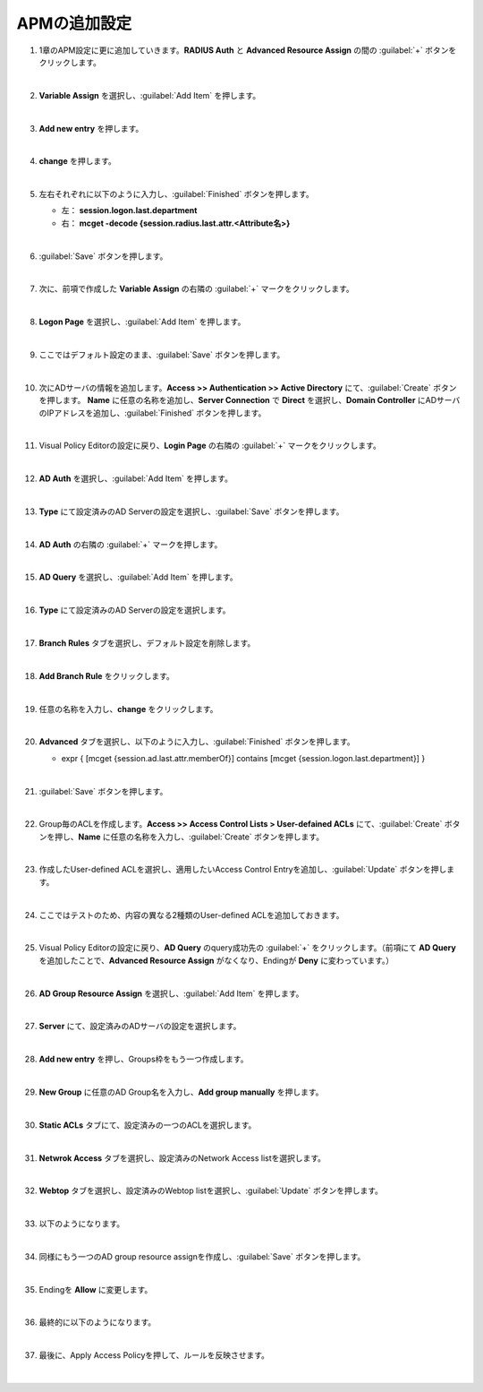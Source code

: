 APMの追加設定
========================================

#. 1章のAPM設定に更に追加していきます。**RADIUS Auth** と **Advanced Resource Assign** の間の :guilabel:`+` ボタンをクリックします。

   .. image:: images/mod2-1.png
   |  
#. **Variable Assign** を選択し、:guilabel:`Add Item` を押します。
   
   .. image:: images/mod2-2.png
   |  
#. **Add new entry** を押します。
   
   .. image:: images/mod2-3.png
   |  
#. **change** を押します。
   
   .. image:: images/mod2-4.png
   |  
#. 左右それぞれに以下のように入力し、:guilabel:`Finished` ボタンを押します。

   - 左： **session.logon.last.department**
   - 右： **mcget -decode {session.radius.last.attr.<Attribute名>}**

   .. image:: images/mod2-5.png
   |  
#. :guilabel:`Save` ボタンを押します。
   
   .. image:: images/mod2-6.png
   |  
#. 次に、前項で作成した **Variable Assign** の右隣の :guilabel:`+` マークをクリックします。
   
   .. image:: images/mod2-7.png
   |  
#. **Logon Page** を選択し、:guilabel:`Add Item` を押します。
   
   .. image:: images/mod2-8.png
   |  
#. ここではデフォルト設定のまま、:guilabel:`Save` ボタンを押します。
   
   .. image:: images/mod2-9.png
   |  
#. 次にADサーバの情報を追加します。**Access >> Authentication >> Active Directory** にて、:guilabel:`Create` ボタンを押します。 **Name** に任意の名称を追加し、**Server Connection** で **Direct** を選択し、**Domain Controller** にADサーバのIPアドレスを追加し、:guilabel:`Finished` ボタンを押します。
   
   .. image:: images/mod2-10.png
   |  
#. Visual Policy Editorの設定に戻り、**Login Page** の右隣の :guilabel:`+` マークをクリックします。
   
   .. image:: images/mod2-11.png
   |  
#. **AD Auth** を選択し、:guilabel:`Add Item` を押します。
   
   .. image:: images/mod2-12.png
   |  
#. **Type** にて設定済みのAD Serverの設定を選択し、:guilabel:`Save` ボタンを押します。
   
   .. image:: images/mod2-13.png
   |  
#. **AD Auth** の右隣の :guilabel:`+` マークを押します。
   
   .. image:: images/mod2-14.png
   |  
#. **AD Query** を選択し、:guilabel:`Add Item` を押します。
   
   .. image:: images/mod2-15.png
      :scale: 60%
      :align: center
   |  
#. **Type** にて設定済みのAD Serverの設定を選択します。
   
   .. image:: images/mod2-16.png
      :scale: 60%
      :align: center
   |  
#. **Branch Rules** タブを選択し、デフォルト設定を削除します。
   
   .. image:: images/mod2-17.png
      :scale: 60%
      :align: center
   |  
#. **Add Branch Rule** をクリックします。
   
   .. image:: images/mod2-18.png
      :scale: 60%
      :align: center
   |  
#. 任意の名称を入力し、**change** をクリックします。
   
   .. image:: images/mod2-19.png
      :scale: 60%
      :align: center
   |  
#. **Advanced** タブを選択し、以下のように入力し、:guilabel:`Finished` ボタンを押します。
   
   - expr { [mcget {session.ad.last.attr.memberOf}] contains [mcget {session.logon.last.department}] }
   
   .. image:: images/mod2-20.png
      :scale: 60%
      :align: center
   |  
#. :guilabel:`Save` ボタンを押します。
   
   .. image:: images/mod2-21.png
      :scale: 60%
      :align: center
   |  
#. Group毎のACLを作成します。**Access >> Access Control Lists > User-defained ACLs** にて、:guilabel:`Create` ボタンを押し、**Name** に任意の名称を入力し、:guilabel:`Create` ボタンを押します。
   
   .. image:: images/mod2-22.png
   |  
#. 作成したUser-defined ACLを選択し、適用したいAccess Control Entryを追加し、:guilabel:`Update` ボタンを押します。
   
   .. image:: images/mod2-23.png
   |  
#. ここではテストのため、内容の異なる2種類のUser-defined ACLを追加しておきます。
   
   .. image:: images/mod2-24.png
   |  
#. Visual Policy Editorの設定に戻り、**AD Query** のquery成功先の :guilabel:`+` をクリックします。（前項にて **AD Query** を追加したことで、**Advanced Resource Assign** がなくなり、Endingが **Deny** に変わっています。）
   
   .. image:: images/mod2-25.png
   |  
#. **AD Group Resource Assign** を選択し、:guilabel:`Add Item` を押します。
   
   .. image:: images/mod2-26.png
   |  
#. **Server** にて、設定済みのADサーバの設定を選択します。
   
   .. image:: images/mod2-27.png
   |  
#. **Add new entry** を押し、Groups枠をもう一つ作成します。
   
   .. image:: images/mod2-28.png
   |  
#. **New Group** に任意のAD Group名を入力し、**Add group manually** を押します。
   
   .. image:: images/mod2-29.png
   |  
#. **Static ACLs** タブにて、設定済みの一つのACLを選択します。
   
   .. image:: images/mod2-30.png
   |  
#. **Netwrok Access** タブを選択し、設定済みのNetwork Access listを選択します。
   
   .. image:: images/mod2-31.png
   |  
#. **Webtop** タブを選択し、設定済みのWebtop listを選択し、:guilabel:`Update` ボタンを押します。
   
   .. image:: images/mod2-32.png
   |  
#. 以下のようになります。
   
   .. image:: images/mod2-33.png
   |  
#. 同様にもう一つのAD group resource assignを作成し、:guilabel:`Save` ボタンを押します。
   
   .. image:: images/mod2-34.png
   |  
#. Endingを **Allow** に変更します。

   |  
#. 最終的に以下のようになります。
   
   .. image:: images/mod2-35.png
   |  
#. 最後に、Apply Access Policyを押して、ルールを反映させます。

   |  
